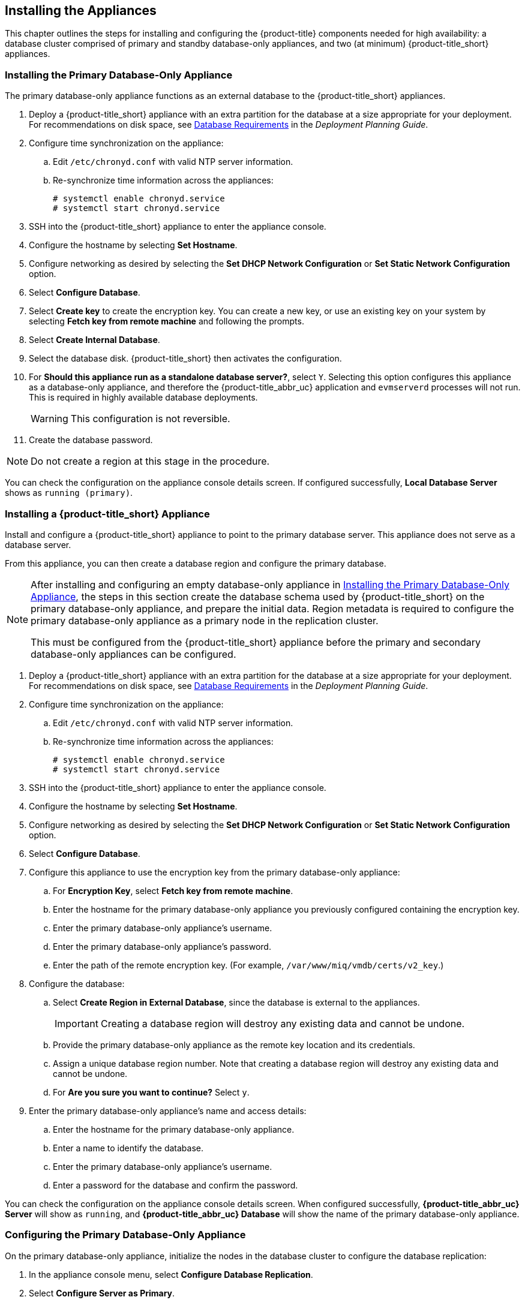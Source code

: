 [[installation]]
== Installing the Appliances

This chapter outlines the steps for installing and configuring the {product-title} components needed for high availability: a database cluster comprised of primary and standby database-only appliances, and two (at minimum) {product-title_short} appliances.

[[installation_primary_db]]
=== Installing the Primary Database-Only Appliance

The primary database-only appliance functions as an external database to the {product-title_short} appliances.

. Deploy a {product-title_short} appliance with an extra partition for the database at a size appropriate for your deployment. For recommendations on disk space, see https://access.redhat.com/documentation/en-us/red_hat_cloudforms/4.5/html/deployment_planning_guide/introduction#database-requirements[Database Requirements] in the _Deployment Planning Guide_.
. Configure time synchronization on the appliance:
.. Edit `/etc/chronyd.conf` with valid NTP server information.
.. Re-synchronize time information across the appliances:
+
------
# systemctl enable chronyd.service
# systemctl start chronyd.service
------
+
. SSH into the {product-title_short} appliance to enter the appliance console.
. Configure the hostname by selecting *Set Hostname*.
. Configure networking as desired by selecting the *Set DHCP Network Configuration* or *Set Static Network Configuration* option.
. Select *Configure Database*.
. Select *Create key* to create the encryption key. You can create a new key, or use an existing key on your system by selecting *Fetch key from remote machine* and following the prompts.
. Select *Create Internal Database*.
. Select the database disk. {product-title_short} then activates the configuration.
. For *Should this appliance run as a standalone database server?*, select `Y`. Selecting this option configures this appliance as a database-only appliance, and therefore the {product-title_abbr_uc} application and `evmserverd` processes will not run. This is required in highly available database deployments.
+
[WARNING]
====
This configuration is not reversible.
====
+
. Create the database password.

[NOTE]
====
Do not create a region at this stage in the procedure.
====

You can check the configuration on the appliance console details screen. If configured successfully, *Local Database Server* shows as `running (primary)`.


[[installation_appliance]]
=== Installing a {product-title_short} Appliance

Install and configure a {product-title_short} appliance to point to the primary database server. This appliance does not serve as a database server. 

From this appliance, you can then create a database region and configure the primary database.

[NOTE]
====
After installing and configuring an empty database-only appliance in xref:installation_primary_db[], the steps in this section create the database schema used by {product-title_short} on the primary database-only appliance, and prepare the initial data. Region metadata is required to configure the primary database-only appliance as a primary node in the replication cluster. 

This must be configured from the {product-title_short} appliance before the primary and secondary database-only appliances can be configured.
====

. Deploy a {product-title_short} appliance with an extra partition for the database at a size appropriate for your deployment. For recommendations on disk space, see https://access.redhat.com/documentation/en-us/red_hat_cloudforms/4.5/html/deployment_planning_guide/introduction#database-requirements[Database Requirements] in the _Deployment Planning Guide_.
. Configure time synchronization on the appliance:
.. Edit `/etc/chronyd.conf` with valid NTP server information.
.. Re-synchronize time information across the appliances:
+
------
# systemctl enable chronyd.service
# systemctl start chronyd.service
------
+
. SSH into the {product-title_short} appliance to enter the appliance console.
. Configure the hostname by selecting *Set Hostname*.
. Configure networking as desired by selecting the *Set DHCP Network Configuration* or *Set Static Network Configuration* option.
. Select *Configure Database*.
. Configure this appliance to use the encryption key from the primary database-only appliance:
.. For *Encryption Key*, select *Fetch key from remote machine*.
.. Enter the hostname for the primary database-only appliance you previously configured containing the encryption key.
.. Enter the primary database-only appliance's username.
.. Enter the primary database-only appliance's password.
.. Enter the path of the remote encryption key. (For example, `/var/www/miq/vmdb/certs/v2_key`.)
. Configure the database:
.. Select *Create Region in External Database*, since the database is external to the appliances.
+
[IMPORTANT]
====
Creating a database region will destroy any existing data and cannot be undone.
====
+
.. Provide the primary database-only appliance as the remote key location and its credentials.
.. Assign a unique database region number. Note that creating a database region will destroy any existing data and cannot be undone.
.. For *Are you sure you want to continue?* Select `y`.
. Enter the primary database-only appliance's name and access details:
.. Enter the hostname for the primary database-only appliance.
.. Enter a name to identify the database.
.. Enter the primary database-only appliance's username.
.. Enter a password for the database and confirm the password.

You can check the configuration on the appliance console details screen. When configured successfully, *{product-title_abbr_uc} Server* will show as `running`, and *{product-title_abbr_uc} Database* will show the name of the primary database-only appliance.


[[configuring_primary_db]]
=== Configuring the Primary Database-Only Appliance

On the primary database-only appliance, initialize the nodes in the database cluster to configure the database replication:

. In the appliance console menu, select *Configure Database Replication*. 
. Select *Configure Server as Primary*.
. Set an unique identifier number for the server and enter the database name and credentials:
.. Select a number to uniquely identify the node in the replication cluster.
.. Enter the cluster database name.
.. Enter the cluster database username.
.. Enter the cluster database password and confirm the password.
.. Enter the primary database-only appliance hostname or IP address.
+
[NOTE]
====
The hostname must be visible to all appliances that communicate with this database, including the {product-title_short} appliances and any global region databases.
====
+
.. Confirm that the replication server configuration details are correct, and select `y` to apply the configuration.





[[installation_standby_db]]
=== Installing the Standby Database-Only Appliance

The standby database-only appliance is a copy of the primary database-only appliance and takes over the role of primary database in case of failure.

. Deploy a {product-title_short} appliance with an extra partition for the database that is the same size as the primary database-only appliance, as it will contain the same data. For recommendations on disk space, see https://access.redhat.com/documentation/en-us/red_hat_cloudforms/4.5/html/deployment_planning_guide/introduction#database-requirements[Database Requirements] in the _Deployment Planning Guide_.
. Configure time synchronization on the appliance:
.. Edit `/etc/chronyd.conf` with valid NTP server information.
.. Re-synchronize time information across the appliances:
+
------
# systemctl enable chronyd.service
# systemctl start chronyd.service
------
+
. SSH into the {product-title_short} appliance to enter the appliance console.
. Configure the hostname by selecting *Set Hostname*.
. Configure networking as desired by selecting the *Set DHCP Network Configuration* or *Set Static Network Configuration* option.


[[configuring_standby_db]]
=== Configuring the Standby Database-Only Appliance

The steps to configure the standby database-only appliance are similar to that of the primary database-only appliance, in that they prepare the appliance to be database-only, but as the standby.

On the standby database-only appliance, configure the following:

. In the appliance console menu, select *Configure Database Replication*. 
. Select *Configure Server as Standby*.
. Set an unique identifier number for the standby server and enter the database name and credentials:
.. Select a number to uniquely identify the node in the replication cluster.
.. Enter the cluster database name.
.. Enter the cluster database username.
.. Enter the cluster database password.
.. Enter the primary database-only appliance hostname or IP address.
.. Enter the standby database-only appliance hostname or IP address.
+
[NOTE]
====
The hostname must be visible to all appliances that communicate with this database, including the engine appliances and any global region databases.
====
+
.. Select `y` to configure the replication manager for automatic failover.
.. Confirm that the replication standby server configuration details are correct, and select `y` to apply the configuration.

The standby server will then run an initial synchronization with the primary database, and start locally in standby mode.

Verify the configuration on the appliance console details screen for the standby server. When configured successfully, *Local Database Server* shows as `running (standby)`. 


[[installation_appliances_addl]]
=== Installing Additional {product-title_short} Appliances

Install a second virtual machine with a {product-title_short} appliance and any additional appliances in the region using the following steps:


. Deploy a {product-title_short} appliance with an extra partition for the database at a size appropriate for your deployment. For recommendations on disk space, see https://access.redhat.com/documentation/en-us/red_hat_cloudforms/4.5/html/deployment_planning_guide/introduction#database-requirements[Database Requirements] in the _Deployment Planning Guide_.
. Configure time synchronization on the appliance:
.. Edit `/etc/chronyd.conf` with valid NTP server information.
.. Re-synchronize time information across the appliances:
+
------
# systemctl enable chronyd.service
# systemctl start chronyd.service
------
+
. SSH into the {product-title_short} appliance to enter the appliance console.
. Configure the hostname by selecting *Set Hostname*.
. Configure networking as desired by selecting the *Set DHCP Network Configuration* or *Set Static Network Configuration* option.
. Select *Configure Database*.
. Configure this appliance to use the encryption key from the primary database-only appliance:
.. For *Encryption Key*, select *Fetch key from remote machine*.
.. Enter the hostname for the primary database-only appliance you previously configured containing the encryption key.
.. Enter the primary database-only appliance's username.
.. Enter the primary database-only appliance's password.
.. Enter the path of the remote encryption key. (For example, `/var/www/miq/vmdb/certs/v2_key`.)
.. Select *Join Region in External Database* from the appliance console menu.
. Enter the primary database-only appliance's name and access details:
.. Enter the hostname for the primary database-only appliance.
.. Enter a name to identify the database.
.. Enter the primary database-only appliance's username.
.. Enter a password for the database and confirm the password.



